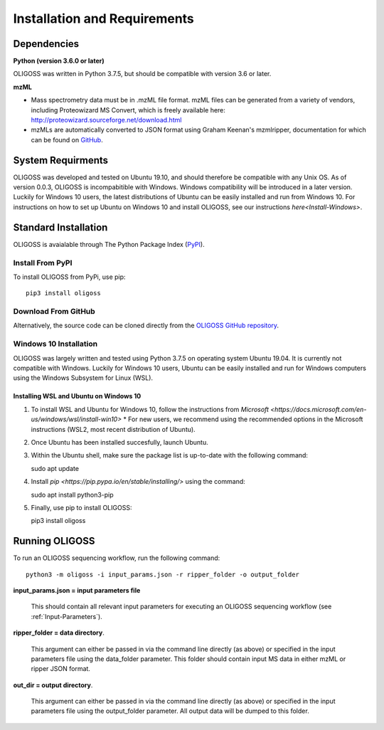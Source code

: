 .. _Installation-Requirements:

#############################
Installation and Requirements
#############################

.. _Dependencies:

Dependencies
============

**Python (version 3.6.0 or later)**

OLIGOSS was written in Python 3.7.5, but should be compatible with version 3.6
or later.

**mzML**

* Mass spectrometry data must be in .mzML file format. mzML files can be generated from a variety of vendors, including Proteowizard MS Convert, which is freely available here: http://proteowizard.sourceforge.net/download.html

* mzMLs are automatically converted to JSON format using Graham Keenan's mzmlripper, documentation for which can be found on `GitHub <https://github.com/croningp/mzmlripper.git>`_.

.. _System-Requirements:

System Requirments
==================

OLIGOSS was developed and tested on Ubuntu 19.10, and should therefore be
compatible with any Unix OS. As of version 0.0.3, OLIGOSS is incompabitible
with Windows. Windows compatibility will be introduced in a later version.
Luckily for Windows 10 users, the latest distributions of Ubuntu can be easily
installed and run from Windows 10. For instructions on how to set up Ubuntu on Windows 10
and install OLIGOSS, see our instructions `here<Install-Windows>`.

.. _Standard-Install:

Standard Installation
=====================

OLIGOSS is avaialable through The Python Package Index (`PyPI <https://pypi.org/project/oligoss/>`_).

.. _Install-PyPi:

Install From PyPI
-----------------

To install OLIGOSS from PyPi, use pip::

   pip3 install oligoss

.. _Install-Source:

Download From GitHub
--------------------

Alternatively, the source code can be cloned directly from the `OLIGOSS GitHub repository <https://github.com/croningp/oligoss.git>`_.

.. _Install-Windows:

Windows 10 Installation
-----------------------

OLIGOSS was largely written and tested using Python 3.7.5 on operating system Ubuntu 19.04. It is currently not compatible with
Windows. Luckily for Windows 10 users, Ubuntu can be easily installed and run for Windows computers using the Windows Subsystem for Linux 
(WSL).

Installing WSL and Ubuntu on Windows 10
***************************************

#. To install WSL and Ubuntu for Windows 10, follow the instructions from `Microsoft <https://docs.microsoft.com/en-us/windows/wsl/install-win10>`
   * For new users, we recommend using the recommended options in the Microsoft instructions (WSL2, most recent distribution of Ubuntu).

#. Once Ubuntu has been installed succesfully, launch Ubuntu.

#. Within the Ubuntu shell, make sure the package list is up-to-date with the following command::
   
   sudo apt update

#. Install `pip <https://pip.pypa.io/en/stable/installing/>` using the command::
   
   sudo apt install python3-pip

#. Finally, use pip to install OLIGOSS::
   
   pip3 install oligoss

.. _Running-OLIGOSS:

Running OLIGOSS
===============

To run an OLIGOSS sequencing workflow, run the following command::

    python3 -m oligoss -i input_params.json -r ripper_folder -o output_folder

**input_params.json = input parameters file**

    This should contain all relevant input parameters for executing an
    OLIGOSS sequencing workflow (see :ref:`Input-Parameters`).

**ripper_folder = data directory**.

    This argument can either be passed in via the command line directly (as above) or specified in the input parameters file using the data_folder parameter.
    This folder should contain input MS data in either mzML or ripper JSON format.

**out_dir = output directory**.

    This argument can either be passed in via the command line directly (as above) or specified in the input parameters file using the output_folder parameter.
    All output data will be dumped to this folder.

